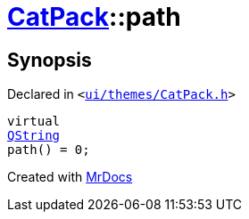 [#CatPack-path]
= xref:CatPack.adoc[CatPack]::path
:relfileprefix: ../
:mrdocs:


== Synopsis

Declared in `&lt;https://github.com/PrismLauncher/PrismLauncher/blob/develop/launcher/ui/themes/CatPack.h#L48[ui&sol;themes&sol;CatPack&period;h]&gt;`

[source,cpp,subs="verbatim,replacements,macros,-callouts"]
----
virtual
xref:QString.adoc[QString]
path() = 0;
----



[.small]#Created with https://www.mrdocs.com[MrDocs]#
